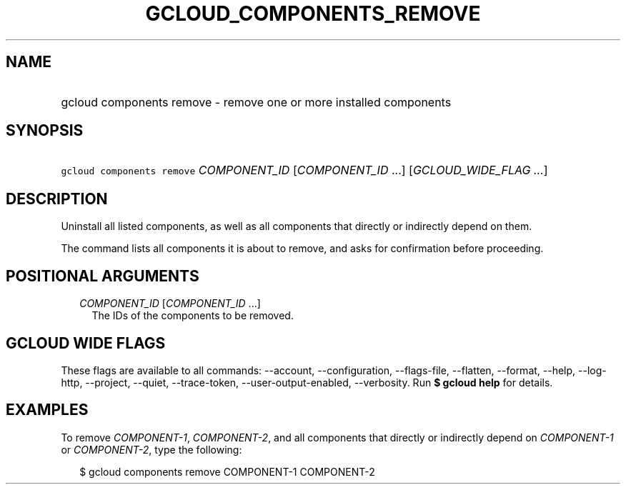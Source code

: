 
.TH "GCLOUD_COMPONENTS_REMOVE" 1



.SH "NAME"
.HP
gcloud components remove \- remove one or more installed components



.SH "SYNOPSIS"
.HP
\f5gcloud components remove\fR \fICOMPONENT_ID\fR [\fICOMPONENT_ID\fR\ ...] [\fIGCLOUD_WIDE_FLAG\ ...\fR]



.SH "DESCRIPTION"

Uninstall all listed components, as well as all components that directly or
indirectly depend on them.

The command lists all components it is about to remove, and asks for
confirmation before proceeding.



.SH "POSITIONAL ARGUMENTS"

.RS 2m
.TP 2m
\fICOMPONENT_ID\fR [\fICOMPONENT_ID\fR ...]
The IDs of the components to be removed.


.RE
.sp

.SH "GCLOUD WIDE FLAGS"

These flags are available to all commands: \-\-account, \-\-configuration,
\-\-flags\-file, \-\-flatten, \-\-format, \-\-help, \-\-log\-http, \-\-project,
\-\-quiet, \-\-trace\-token, \-\-user\-output\-enabled, \-\-verbosity. Run \fB$
gcloud help\fR for details.



.SH "EXAMPLES"

To remove \f5\fICOMPONENT\-1\fR\fR, \f5\fICOMPONENT\-2\fR\fR, and all components
that directly or indirectly depend on \f5\fICOMPONENT\-1\fR\fR or
\f5\fICOMPONENT\-2\fR\fR, type the following:

.RS 2m
$ gcloud components remove COMPONENT\-1 COMPONENT\-2
.RE
